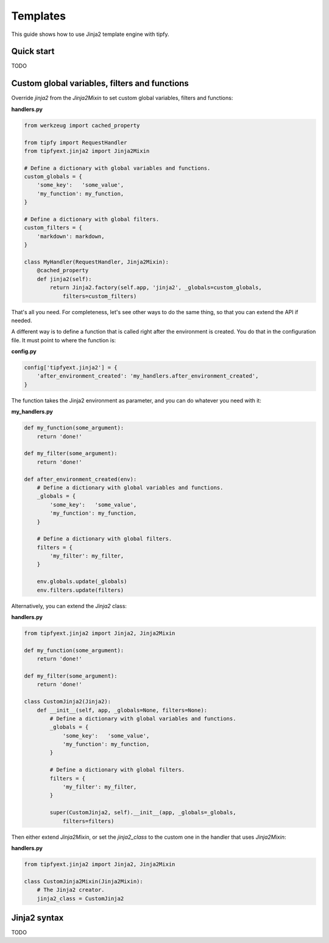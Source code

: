 .. _guide.templates:

Templates
=========
This guide shows how to use Jinja2 template engine with tipfy.


Quick start
-----------
TODO


Custom global variables, filters and functions
----------------------------------------------
Override `jinja2` from the `Jinja2Mixin` to set custom global variables,
filters and functions:

**handlers.py**

.. code-block:: python

   from werkzeug import cached_property

   from tipfy import RequestHandler
   from tipfyext.jinja2 import Jinja2Mixin

   # Define a dictionary with global variables and functions.
   custom_globals = {
       'some_key':   'some_value',
       'my_function': my_function,
   }

   # Define a dictionary with global filters.
   custom_filters = {
       'markdown': markdown,
   }

   class MyHandler(RequestHandler, Jinja2Mixin):
       @cached_property
       def jinja2(self):
           return Jinja2.factory(self.app, 'jinja2', _globals=custom_globals,
               filters=custom_filters)


That's all you need. For completeness, let's see other ways to do the
same thing, so that you can extend the API if needed.

A different way is to define a function that is called right after the
environment is created. You do that in the configuration file. It must point
to where the function is:

**config.py**

.. code-block:: python

   config['tipfyext.jinja2'] = {
       'after_environment_created': 'my_handlers.after_environment_created',
   }

The function takes the Jinja2 environment as parameter, and you can do whatever
you need with it:

**my_handlers.py**

.. code-block:: python

   def my_function(some_argument):
       return 'done!'

   def my_filter(some_argument):
       return 'done!'

   def after_environment_created(env):
       # Define a dictionary with global variables and functions.
       _globals = {
           'some_key':   'some_value',
           'my_function': my_function,
       }

       # Define a dictionary with global filters.
       filters = {
           'my_filter': my_filter,
       }

       env.globals.update(_globals)
       env.filters.update(filters)


Alternatively, you can extend the `Jinja2` class:

**handlers.py**

.. code-block:: python

   from tipfyext.jinja2 import Jinja2, Jinja2Mixin

   def my_function(some_argument):
       return 'done!'

   def my_filter(some_argument):
       return 'done!'

   class CustomJinja2(Jinja2):
       def __init__(self, app, _globals=None, filters=None):
           # Define a dictionary with global variables and functions.
           _globals = {
               'some_key':   'some_value',
               'my_function': my_function,
           }

           # Define a dictionary with global filters.
           filters = {
               'my_filter': my_filter,
           }

           super(CustomJinja2, self).__init__(app, _globals=_globals,
               filters=filters)

Then either extend `Jinja2Mixin`, or set the `jinja2_class` to the custom one
in the handler that uses `Jinja2Mixin`:

**handlers.py**

.. code-block:: python

   from tipfyext.jinja2 import Jinja2, Jinja2Mixin

   class CustomJinja2Mixin(Jinja2Mixin):
       # The Jinja2 creator.
       jinja2_class = CustomJinja2


Jinja2 syntax
-------------
TODO
